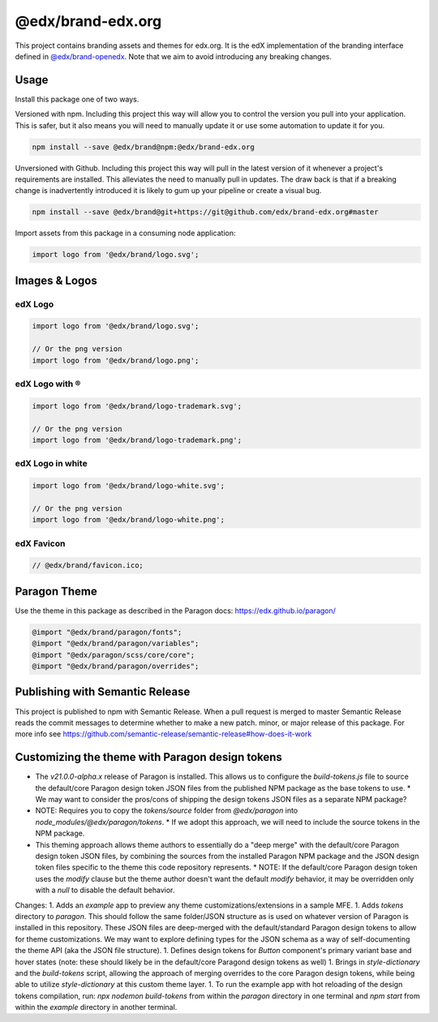 ==================
@edx/brand-edx.org
==================

This project contains branding assets and themes for edx.org. It is the edX implementation of the branding interface defined in `@edx/brand-openedx <https://git@github.com/edx/brand-openedx>`_. Note that we aim to avoid introducing any breaking changes.

-----
Usage
-----

Install this package one of two ways.


Versioned with npm. Including this project this way will allow you to control the version you pull into your application. This is safer, but it also means you will need to manually update it or use some automation to update it for you.

.. code-block:: bash

  npm install --save @edx/brand@npm:@edx/brand-edx.org

Unversioned with Github. Including this project this way will pull in the latest version of it whenever a project's requirements are installed. This alleviates the need to manually pull in updates. The draw back is that if a breaking change is inadvertently introduced it is likely to gum up your pipeline or create a visual bug.

.. code-block:: bash

  npm install --save @edx/brand@git+https://git@github.com/edx/brand-edx.org#master

Import assets from this package in a consuming node application:

.. code-block:: javascript

  import logo from '@edx/brand/logo.svg';

--------------
Images & Logos
--------------

edX Logo
--------

.. image:: /logo.svg
    :alt: edX
    :width: 128px

.. code-block:: javascript

  import logo from '@edx/brand/logo.svg';

  // Or the png version
  import logo from '@edx/brand/logo.png';

edX Logo with ®
---------------

.. image:: /logo-trademark.svg
    :alt: edX
    :width: 128px

.. code-block:: javascript

  import logo from '@edx/brand/logo-trademark.svg';

  // Or the png version
  import logo from '@edx/brand/logo-trademark.png';

edX Logo in white
-----------------

.. image:: /logo-white.svg
    :alt: edX
    :width: 128px

.. code-block:: javascript

  import logo from '@edx/brand/logo-white.svg';

  // Or the png version
  import logo from '@edx/brand/logo-white.png';

edX Favicon
-----------------

.. image:: /favicon.ico
    :alt: edX
    :width: 128px

.. code-block:: javascript

  // @edx/brand/favicon.ico;

-------------
Paragon Theme
-------------

Use the theme in this package as described in the Paragon docs: https://edx.github.io/paragon/

.. code-block:: sass

  @import "@edx/brand/paragon/fonts";
  @import "@edx/brand/paragon/variables";
  @import "@edx/paragon/scss/core/core";
  @import "@edx/brand/paragon/overrides";


--------------------------------
Publishing with Semantic Release
--------------------------------

This project is published to npm with Semantic Release. When a pull request is merged to master Semantic Release reads the commit messages to determine whether to make a new patch. minor, or major release of this package. For more info see https://github.com/semantic-release/semantic-release#how-does-it-work

--------------------------------------
Customizing the theme with Paragon design tokens
--------------------------------------

* The `v21.0.0-alpha.x` release of Paragon is installed. This allows us to configure the `build-tokens.js` file to source the default/core Paragon design token JSON files from the published NPM package as the base tokens to use.
  * We may want to consider the pros/cons of shipping the design tokens JSON files as a separate NPM package?
* NOTE: Requires you to copy the `tokens/source` folder from `@edx/paragon` into `node_modules/@edx/paragon/tokens`.
  * If we adopt this approach, we will need to include the source tokens in the NPM package.
* This theming approach allows theme authors to essentially do a "deep merge" with the default/core Paragon design token JSON files, by combining the sources from the installed Paragon NPM package and the JSON design token files specific to the theme this code repository represents.
  * NOTE: If the default/core Paragon design token uses the `modify` clause but the theme author doesn't want the default `modify` behavior, it may be overridden only with a `null` to disable the default behavior.


Changes:
1. Adds an `example` app to preview any theme customizations/extensions in a sample MFE.
1. Adds `tokens` directory to `paragon`. This should follow the same folder/JSON structure as is used on whatever version of Paragon is installed in this repository. These JSON files are deep-merged with the default/standard Paragon design tokens to allow for theme customizations. We may want to explore defining types for the JSON schema as a way of self-documenting the theme API (aka the JSON file structure).
1. Defines design tokens for `Button` component's primary variant base and hover states (note: these should likely be in the default/core Paragond design tokens as well)
1. Brings in `style-dictionary` and the `build-tokens` script, allowing the approach of merging overrides to the core Paragon design tokens, while being able to utilize `style-dictionary` at this custom theme layer.
1. To run the example app with hot reloading of the design tokens compilation, run: `npx nodemon build-tokens` from within the `paragon` directory in one terminal and `npm start` from within the `example` directory in another terminal.
